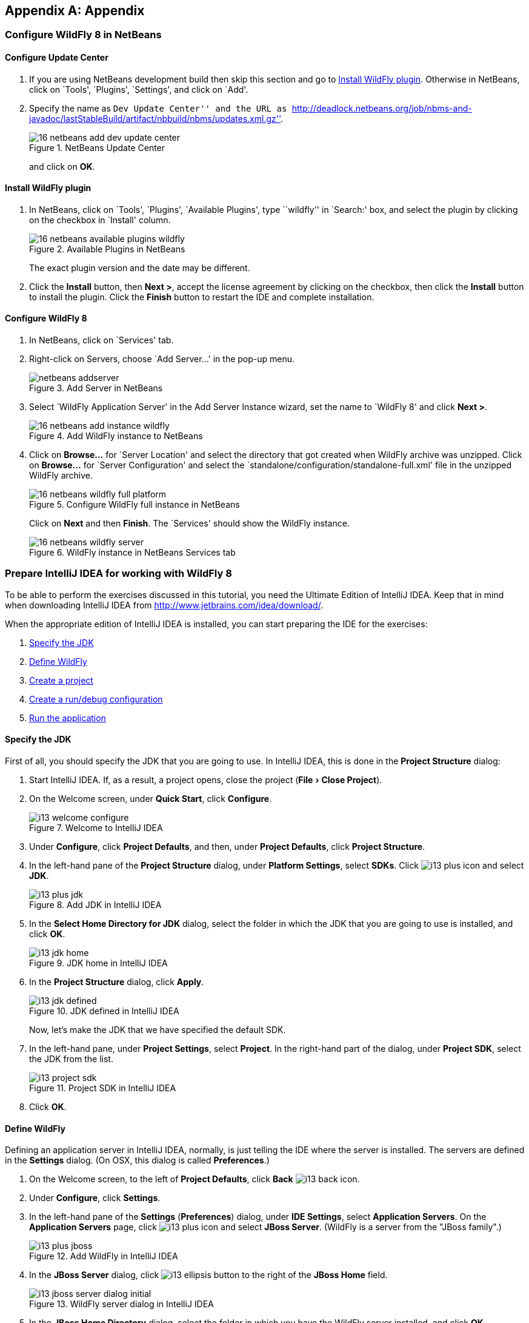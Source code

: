 :imagesdir: ../images
:experimental:
ifndef::server-glassfish[]
ifndef::server-wildfly[]
:server-wildfly:
endif::server-wildfly[]
endif::server-glassfish[]

[appendix]
== Appendix

ifdef::server-wildfly[]
[[appendix-wildfly-netbeans]]
=== Configure WildFly 8 in NetBeans

==== Configure Update Center

. If you are using NetBeans development build then skip this section and go to <<install-wildfly-plugin>>. Otherwise in NetBeans, click on `Tools', `Plugins', `Settings', and click on `Add'.
+
. Specify the name as ``Dev Update Center'' and the URL as ``http://deadlock.netbeans.org/job/nbms-and-javadoc/lastStableBuild/artifact/nbbuild/nbms/updates.xml.gz''.
+
image::16-netbeans-add-dev-update-center.png[title="NetBeans Update Center"]
+
and click on btn:[OK].

[[install-wildfly-plugin]]
==== Install WildFly plugin

. In NetBeans, click on `Tools', `Plugins', `Available Plugins', type ``wildfly'' in `Search:' box, and select the plugin by clicking on the checkbox in `Install' column.
+
image::16-netbeans-available-plugins-wildfly.png[title="Available Plugins in NetBeans"]
+
The exact plugin version and the date may be different.
. Click the btn:[Install] button, then btn:[Next >], accept the license agreement by clicking on the checkbox, then click the btn:[Install] button to install the plugin. Click the btn:[Finish] button to restart the IDE and complete installation.

==== Configure WildFly 8

. In NetBeans, click on `Services' tab.
+
. Right-click on Servers, choose `Add Server...' in the pop-up menu.
+
image::netbeans-addserver.png[title="Add Server in NetBeans"]
+
. Select `WildFly Application Server' in the Add Server Instance wizard, set the
name to `WildFly 8' and click btn:[Next >].
+
image::16-netbeans-add-instance-wildfly.png[title="Add WildFly instance to NetBeans"]
+
. Click on btn:[Browse...] for `Server Location' and select the directory that got created
when WildFly archive was unzipped. Click on btn:[Browse...] for `Server Configuration' and
select the `standalone/configuration/standalone-full.xml' file in the unzipped WildFly
archive.
+
image::16-netbeans-wildfly-full-platform.png[title="Configure WildFly full instance in NetBeans"]
+
Click on btn:[Next] and then btn:[Finish]. The `Services' should show the WildFly instance.
+
image::16-netbeans-wildfly-server.png[title="WildFly instance in NetBeans Services tab"]

[[appendix-wildfly-idea]]
// === Configure WildFly 8 in IntelliJ IDEA
=== Prepare IntelliJ IDEA for working with WildFly 8

To be able to perform the exercises discussed in this tutorial, you need the Ultimate Edition of IntelliJ IDEA. Keep that in mind when downloading IntelliJ IDEA from http://www.jetbrains.com/idea/download/.

When the appropriate edition of IntelliJ IDEA is installed, you can start preparing the IDE for the exercises:

. <<specify-jdk-wildfly-idea>>
+
. <<define-wildfly-idea>>
+
. <<create-project-wildfly-idea>>
+
. <<create-run-config-wildfly-idea>>
+
. <<run-app-wildfly-idea>>

[[specify-jdk-wildfly-idea]]
==== Specify the JDK

First of all, you should specify the JDK that you are going to use. In IntelliJ IDEA, this is done in the *Project Structure* dialog:

. Start IntelliJ IDEA. If, as a result, a project opens, close the project (menu:File[Close Project]).
+
. On the Welcome screen, under *Quick Start*, click *Configure*.
+
image::i13-welcome-configure.png[title="Welcome to IntelliJ IDEA"]
+
. Under *Configure*, click *Project Defaults*, and then, under *Project Defaults*, click *Project Structure*.
+
. In the left-hand pane of the *Project Structure* dialog, under *Platform Settings*, select *SDKs*. Click image:i13-plus-icon.png[title="Plus icon in IntelliJ IDEA"] and select *JDK*.
+
image::i13-plus-jdk.png[title="Add JDK in IntelliJ IDEA"]
+
. In the *Select Home Directory for JDK* dialog, select the folder in which the JDK that you are going to use is installed, and click btn:[OK].
+
image::i13-jdk-home.png[title="JDK home in IntelliJ IDEA"]
+
. In the *Project Structure* dialog, click btn:[Apply].
+
image::i13-jdk-defined.png[title="JDK defined in IntelliJ IDEA"]
+
Now, let's make the JDK that we have specified the default SDK.
+
. In the left-hand pane, under *Project Settings*, select *Project*. In the right-hand part of the dialog, under *Project SDK*, select the JDK from the list.
+
image::i13-project-sdk.png[title="Project SDK in IntelliJ IDEA"]
+
. Click btn:[OK].

[[define-wildfly-idea]]
==== Define WildFly

Defining an application server in IntelliJ IDEA, normally, is just telling the IDE where the server is installed. The servers are defined in the *Settings* dialog. (On OSX, this dialog is called *Preferences*.)

. On the Welcome screen, to the left of *Project Defaults*, click *Back* image:i13-back-icon.png[title="Back icon in IntelliJ IDEA"].
+
. Under *Configure*, click *Settings*.
+
. In the left-hand pane of the *Settings* (*Preferences*) dialog, under *IDE Settings*, select *Application Servers*. On the *Application Servers* page, click image:i13-plus-icon.png[title="Plus icon in IntelliJ IDEA"] and select *JBoss Server*. (WildFly is a server from the "JBoss family".)
+
image::i13-plus-jboss.png[title="Add WildFly in IntelliJ IDEA"]
+
. In the *JBoss Server* dialog, click image:i13-ellipsis-button.png[title="Ellipsis button in IntelliJ IDEA"] to the right of the *JBoss Home* field.
+
image::i13-jboss-server-dialog-initial.png[title="WildFly server dialog in IntelliJ IDEA"]
+
. In the *JBoss Home Directory* dialog, select the folder in which you have the WildFly server installed, and click btn:[OK].
+
image::i13-jboss-home-directory.png[title="WildFly home in IntelliJ IDEA"]
+
. Click *OK* in the *JBoss Server* dialog.
+
image::i13-jboss-server-dialog-final.png[title="WildFly final dialog in IntelliJ IDEA"]
+
. In the *Settings* (*Preferences*) dialog, click btn:[OK].
+
image::i13-jboss-defined.png[title="WildFly defined in IntelliJ IDEA"]

[[create-project-wildfly-idea]]
==== Create a project

The sample application is supplied as a Maven project with an associated http://maven.apache.org/pom.html[pom.xml] file that contains all the necessary project definitions. The corresponding IntelliJ IDEA project in such a case can be created by simply "opening" the +pom.xml+ file. (Obviously, this isn't the only way to create projects in IDEA. You can create projects for existing collections of source files, import Eclipse and Flash Builder projects, and Gradle build scripts. Finally, you can create projects from scratch.)

. On the Welcome screen, to the left of *Configure*, click *Back* image:i13-back-icon.png[title="Back icon in IntelliJ IDEA"].
+
. Under *Quick Start*, click *Open Project*.
+
image::i13-open-project.png[title="Open project in IntelliJ IDEA"]
+
. In the *Open Project* dialog, select the +pom.xml+ file associated with the sample application, and click btn:[OK].
+
image::i13-select-pom.png[title="Select pom in IntelliJ IDEA"]
+
Wait while IntelliJ IDEA is processing +pom.xml+ and creating the project. When this process is complete, the following message is shown:
+
image::i13-jpa-detected.png[title="Configure JPA in IntelliJ IDEA"]
+
. Click *Configure* in the message box. (If by now the message has disappeared, click image:i13-exclamation-mark-icon.png[title="Mark icon in IntelliJ IDEA"] on the Status bar.
+
image::i13-jpa-detected-status-bar.png[title="JPA detected in status bar in IntelliJ IDEA"]
+
The *Event Log* tool window will open. Click *Configure* in this window.)
+
image::i13-jpa-detected-event-log.png[title="JPA detected event log in IntelliJ IDEA"]
+
. In the *Setup Frameworks* dialog, just click btn:[OK]. (By doing so you confirm that the file +persistence.xml+ found in the project belongs to the JPA framework.)
+
image::i13-setup-frameworks-jpa.png[title="Setup frameworks in IntelliJ IDEA"]
+
Now, as an intermediate check, make sure that the project structure looks something similar to this:
+
image::i13-initial-project-structure.png[title="Project structure in IntelliJ IDEA"]

[[create-run-config-wildfly-idea]]
==== Create a run/debug configuration

Applications in IntelliJ IDEA are run and debugged according to what is called run/debug configurations. Now we are going to create the configuration for running and debugging the sample application in the context of WildFly.

. In the main menu, select menu:Run[Edit Configurations...].
+
image::i13-run-edit-configurations.png[title="Edit configurations in IntelliJ IDEA"]
+
. In the *Run/Debug Configurations* dialog, click image:i13-plus-icon.png[title="Plus icon in IntelliJ IDEA"], select *JBoss Server*, and then select *Local*.
+
image::i13-run-configs-plus-jboss.png[title="WildFly configuration in IntelliJ IDEA"]
+
As a result, the run/debug configuration for the WildFly server is created and its settings are shown in the right-hand part of the dialog.
+
. Change the name of the run/debug configuration to +WildFly8+ (optional).
+
. In the lower part of the dialog, within the line _Warning: No artifacts marked for deployment_, click btn:[Fix] and select *movieplex7:war exploded*. (Artifacts in IntelliJ IDEA are deployment-ready project outputs and also the configurations according to which such outputs are produced. In our case, there are two configurations for the sample application (_movieplex7:war_ and _movieplex7:war exploded_). Both configurations represent a format suitable for deployment onto a Java EE 7-enabled application server. _movieplex7:war_ corresponds to a Web archive (WAR). _movieplex7:war exploded_ corresponds to the sample application directory structure (a decompressed archive). The second of the formats is more suitable at the development stage because manipulations with it are faster.)
+
image::i13-jboss-fix-deployment.png[title="Fixing deployment warning in IntelliJ IDEA"]
+
. Within the line _Error: Artifact $$'movieplex7: exploded'$$ has invalid extension_, click btn:[Fix].
+
image::i13-jboss-invalid-extension.png[title="Invalid extension error message in IntelliJ IDEA"]
+
. In the *Project Structure* dialog, add +.war+ at the end of the output directory path, and click btn:[OK]. (For the servers of the JBoss family, the application root directory has to have +.war+ at the end.)
+
image::i13-jboss-fix-extension.png[title="Extension error fix in IntelliJ IDEA"]
+
. In the *Run/Debug Configurations* dialog, switch to the *Server* tab. In the field for the application starting page URL, replace +$$http://localhost:8080/movieplex7-1/$$+ with +$$http://localhost:8080/movieplex7-1.0-SNAPSHOT/$$+ and click btn:[OK].
+
image::i13-jboss-url-fixed.png[title="Fixing application URL in IntelliJ IDEA"]

The *Application Servers* tool window opens in the lower part of the workspace. Shown in this window are the server run/debug configuration and the associated deployment artifact. Now you are ready to run the application.

[[run-app-wildfly-idea]]
==== Run the application

In the *Application Servers* tool window, select the server run/debug configuration (_WildFly8 [local]_) and click *Run* image:i13-run-icon.png[title="Run icon in IntelliJ IDEA"].

image::i13-run-wildfly.png[title="Run WildFly in IntelliJ IDEA"]

IntelliJ IDEA compiles the code, builds the artifact, starts WildFly and deploys the artifact to the server. You can monitor this process in the *Run* tool window that opens in the lower part of the workspace.

image::i13-run-tool-window-wildfly.png[title="Run tool window in IntelliJ IDEA"]

Finally, your default Web browser opens and the starting page of the application is shown.

image::i13-starting-page-in-browser.png[title="Starting page in browser from IntelliJ IDEA"]

At this step IntelliJ IDEA is fully prepared for your development work, and you can continue with your exercises.

endif::server-wildfly[]
ifdef::server-glassfish[]
[[appendix-glassfish4-netbeans]]
=== Configure GlassFish 4 in NetBeans

. In NetBeans, click on `Services' tab.
+
. Right-click on Servers, choose `Add Server...' in the pop-up menu.
+
image::netbeans-addserver.png[title="Add Server in NetBeans"]
+
. Select `GlassFish Server' in the Add Server Instance wizard, set the
name to `GlassFish 4.0' and click btn:[Next >].
+
. Click on `Browse …' and browse to where you unzipped the GlassFish
build and point to the `glassfish4' directory that got created when you
unzipped the above archive. Click on ”Finish”.

[[appendix-glassfish4-idea]]
=== Prepare IntelliJ IDEA for working with GlassFish 4

To be able to perform the exercises discussed in this tutorial, you need the Ultimate Edition of IntelliJ IDEA. Keep that in mind when downloading IntelliJ IDEA from http://www.jetbrains.com/idea/download/.

When the appropriate edition of IntelliJ IDEA is installed, you can start preparing the IDE for the exercises:

. <<specify-jdk-glassfish-idea>>
+
. <<define-glassfish-idea>>
+
. <<create-project-glassfish-idea>>
+
. <<create-run-config-glassfish-idea>>
+
. <<run-app-glassfish-idea>>

[[specify-jdk-glassfish-idea]]
==== Specify the JDK

First of all, you should specify the JDK that you are going to use. In IntelliJ IDEA, this is done in the *Project Structure* dialog:

. Start IntelliJ IDEA. If, as a result, a project opens, close the project (menu:File[Close Project]).
+
. On the Welcome screen, under *Quick Start*, click *Configure*.
+
image::i13-welcome-configure.png[image]
+
. Under *Configure*, click *Project Defaults*, and then, under *Project Defaults*, click *Project Structure*.
+
. In the left-hand pane of the *Project Structure* dialog, under *Platform Settings*, select *SDKs*. Click image:i13-plus-icon.png[image] and select *JDK*.
+
image::i13-plus-jdk.png[image]
+
. In the *Select Home Directory for JDK* dialog, select the folder in which the JDK that you are going to use is installed, and click btn:[OK].
+
image::i13-jdk-home.png[image]
+
. In the *Project Structure* dialog, click btn:[Apply].
+
image::i13-jdk-defined.png[image]
+
Now, let's make the JDK that we have specified the default SDK.
+
. In the left-hand pane, under *Project Settings*, select *Project*. In the right-hand part of the dialog, under *Project SDK*, select the JDK from the list.
+
image::i13-project-sdk.png[image]
+
. Click *OK*.

[[define-glassfish-idea]]
==== Define GlassFish

Defining an application server in IntelliJ IDEA, normally, is just telling the IDE where the server is installed. The servers are defined in the *Settings* dialog. (On OSX, this dialog is called *Preferences*.)

. On the Welcome screen, to the left of *Project Defaults*, click *Back* image:i13-back-icon.png[image].
+
. Under *Configure*, click *Settings*.
+
. In the left-hand pane of the *Settings* (*Preferences*) dialog, under *IDE Settings*, select *Application Servers*. On the *Application Servers* page, click image:i13-plus-icon.png[image] and select *GlassFish Server*.
+
image::i13-plus-glassfish.png[image]
+
. In the *GlassFish Server* dialog, click image:i13-ellipsis-button.png[image] to the right of the *GlassFish Home* field.
+
image::i13-glassfish-server-dialog-initial.png[image]
+
. In the *GlassFish Home Directory* dialog, select the folder in which you have the GlassFish server installed, and click btn:[OK].
+
image::i13-glassfish-home-directory.png[image]
+
. Click *OK* in the *GlassFish Server* dialog.
+
image::i13-glassfish-server-dialog-final.png[image]
+
. In the *Settings* (*Preferences*) dialog, click btn:[OK].
+
image::i13-glassfish-defined.png[image]

[[create-project-glassfish-idea]]
==== Create a project

The sample application is supplied as a Maven project with an associated http://maven.apache.org/pom.html[pom.xml] file that contains all the necessary project definitions. The corresponding IntelliJ IDEA project in such a case can be created by simply "opening" the +pom.xml+ file. (Obviously, this isn't the only way to create projects in IDEA. You can create projects for existing collections of source files, import Eclipse and Flash Builder projects, and Gradle build scripts. Finally, you can create projects from scratch.)

. On the Welcome screen, to the left of *Configure*, click *Back* image:i13-back-icon.png[image].
+
. Under *Quick Start*, click *Open Project*.
+
image::i13-open-project.png[image]
+
. In the *Open Project* dialog, select the +pom.xml+ file associated with the sample application, and click btn:[OK].
+
image::i13-select-pom.png[image]
+
Wait while IntelliJ IDEA is processing +pom.xml+ and creating the project. When this process is complete, the following message is shown:
+
image::i13-jpa-detected.png[image]
+
. Click *Configure* in the message box. (If by now the message has disappeared, click image:i13-exclamation-mark-icon.png[image] on the Status bar.
+
image::i13-jpa-detected-status-bar.png[image]
+
The *Event Log* tool window will open. Click *Configure* in this window.)
+
image::i13-jpa-detected-event-log.png[image]
+
. In the *Setup Frameworks* dialog, just click btn:[OK]. (By doing so you confirm that the file +persistence.xml+ found in the project belongs to the JPA framework.)
+
image::i13-setup-frameworks-jpa.png[image]
+
Now, as an intermediate check, make sure that the project structure looks something similar to this:
+
image::i13-initial-project-structure.png[image]

[[create-run-config-glassfish-idea]]
==== Create a run/debug configuration

Applications in IntelliJ IDEA are run and debugged according to what is called run/debug configurations. Now we are going to create the configuration for running and debugging the sample application in the context of GlassFish.

. In the main menu, select menu:Run[Edit Configurations...].
+
image::i13-run-edit-configurations.png[image]
+
. In the *Run/Debug Configurations* dialog, click image:i13-plus-icon.png[image], select *GlassFish Server*, and then select *Local*.
+
image::i13-run-configs-plus-glassfish.png[image]
+
As a result, the run/debug configuration for the GlassFish server is created and its settings are shown in the right-hand part of the dialog.
+
. Change the name of the run/debug configuration to +GlassFish4+ (optional).
+
. Note the error message in the lower part of the dialog: _Error: Domain not specified_. To fix this, select *domain1* from the *Server Domain* list.
+
image::i13-glassfish-fix-domain.png[image]
+
. In the lower part of the dialog, within the line _Warning: No artifacts marked for deployment_, click btn:[Fix] and select *movieplex7:war exploded*. (Artifacts in IntelliJ IDEA are deployment-ready project outputs and also the configurations according to which such outputs are produced. In our case, there are two configurations for the sample application (_movieplex7:war_ and _movieplex7:war exploded_). Both configurations represent a format suitable for deployment onto a Java EE 7-enabled application server. _movieplex7:war_ corresponds to a Web archive (WAR). _movieplex7:war exploded_ corresponds to the sample application directory structure (a decompressed archive). The second of the formats is more suitable at the development stage because manipulations with it are faster.)
+
image::i13-glassfish-fix-deployment.png[image]
+
. Switch to the *Server* tab. In the field for the application starting page URL, replace +$$http://localhost:8080/movieplex7-1/$$+ with +$$http://localhost:8080/movieplex7-1.0-SNAPSHOT/$$+ and click btn:[OK].
+
image::i13-glassfish-fix-url.png[image]

The *Application Servers* tool window opens in the lower part of the workspace. Shown in this window are the server run/debug configuration and the associated deployment artifact. Now you are ready to run the application.

[[run-app-glassfish-idea]]
==== Run the application

Before executing the run/debug configuration you have to make sure that the GlassFish server's database is running.

(The sample application requires a database. The GlassFish server's database doesn't start automatically when the server is started. So the database has to be started separately.)

You can start the database right from IntelliJ IDEA by running the +asadmin start-database+ command in the *Terminal* tool window. (The +asadmin+ utility is located in the +$$<$$GlassFish_installation_folder$$>$$\bin+ directory.)

. Open the *Terminal* tool window. You can do that, for example, like this: point to image:i13-show-tool-windows-icon.png[image] on the Status bar and select *Terminal*.
+
image::i13-open-terminal.png[image]
+
. Run the +asadmin start-database+ command.
+
image::i13-glassfish-start-database.png[image]
+
As a result, the database will start, or you will be told that the database is already running.
+
. Execute the run/debug configuration. You can do that, for example, by selecting menu:Run[Run {apos}GlassFish4{apos}] from the main menu.
+
image::i13-run-glassfish.png[image]
+
IntelliJ IDEA compiles the code, builds the artifact, starts FlassFish and deploys the artifact to the server. You can monitor this process in the *Run* tool window that opens in the lower part of the workspace.
+
image::i13-run-tool-window-glassfish.png[image]
+
Finally, your default Web browser opens and the starting page of the application is shown.
+
image::i13-starting-page-in-browser.png[image]

At this step IntelliJ IDEA is fully prepared for your development work, and you can continue with your exercises.

////

=== Configure GlassFish 4 in IntelliJ IDEA

. Create an IntelliJ IDEA project in the movieplex7 directory and build the WAR file:
+
  mvn idea:idea
  mvn clean package
+
. Open the project in IntelliJ IDEA. If your IDEA version is new it will need to use the new project format. In that case IDEA will ask you to convert the project. Just confirm that with `Convert'.
+
image::idea-convertproject.png[Convert Project]
+
. Once the project was opened IDEA will detect the JPA framework usage and offer you to configure it. Click on `Configure'.
+
image::idea-configure-jpa.png[Configure Frameworks]
+
. In the dialog box that shows up make sure the only detected file in there says `persistence.xml` and is checked and confirm  it with `Ok'.
+
image::idea-configure-jpa-dialogbox.png[Setup Frameworks]
+
. As a next step we need to build the project. Open the ”Maven Projects” pane on the right-hand side of your IDEA window and click on the two arrows (top left-hand side) pointing at each other. The Maven project will be detected and it will ask you if the project may be reopened now due to a language level change. Confirm with `Yes'.
+
image::idea-open-mavenprojects-pane.png[Find Maven Project]
+
. When the project is reloaded go to the `Maven Projects' pane again and have Maven build and package the project by selecting `Java EE 7 Hands-on Lab > Lifecycle > package' and clicking on the green `play' arrow. When you do that you might have to configure your Maven installation - in that case just choose the Maven home directory in the configuration dialog that is offered. Afterwards also click on `Enable Auto-Import' if a green hint pops up.
+
image::idea-mavenprojects-run-package-command.png[Run `maven package` Command]
+
. In the menu click on menu:Run[Edit Configurations..].
+
. In the dialog box that comes up click on the Plus-sign in the top-left corner and at the bottom select the entry `(17 more items)`. Your mileage may vary here, depending on your IntelliJ IDEA setup. A configuration option for `GlassFish Server' should show up.
+
image::idea-add-glassfish-server-configuration.png[Add GlassFish Server Configuration]
+
. Pick `Local' and in the upcoming dialog box enter a name (e.g. `GlassFish Server 4.0.0` - depending on your GlassFish Server version) and uncheck `After launch' so the browser doesn't get opened after each redeploy. In the textfield for ”Server Domain” enter `domain1` as the name of the domain. Leave the `Username' field at `admin` and the `Password` field empty. Then click `Configure' next to the `Application server' drop down list, in the upcoming dialog box click on the Plus-sign in the top-left corner and enter the root path of your GlassFish Server installation. If you also have NetBeans 7.4 on your computer then it will show up under the NetBeans folder. Confirm this dialog box to have it closed.
+
image::idea-edit-glassfish-server-configuration-servertab.png[Configure GlassFish Server]
+
. Now click on the `Deployment' tab, then click on the Plus-sign underneath the large empty white area labeled `Deploy at the server startup' and choose `Artifact`. Choose the entry `movieplex7:war` and click `Ok'. Click `Ok' again to close the entire configuration dialog. We're now done.
+
image::idea-edit-glassfish-server-configuration-deploymenttab.png[Configure Deployment]
+
. As a final step we need to start the database. For NetBeans users this happens automagically but we'll have to do that manually when using IDEA. Just go to your GlassFish Server installation folder's `bin/`-directory and enter the following command `asadmin start-database`, or for OSX/Linux users: `./asadmin start-database` and you're good to go.

. In the menu now choose menu:Run[Run GlassFish Server 4.0.0] (or whatever you named your GlassFish Server configuration) and your GlassFish Server will start up and deploy the project.

. Open `http://localhost:8080/movieplex7-1.0-SNAPSHOT/` in your browser to see the (mostly empty) starter template.
endif::server-glassfish[]
